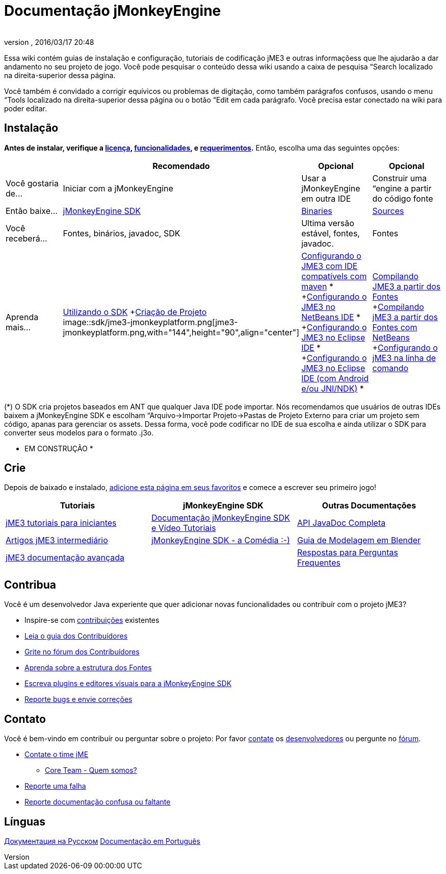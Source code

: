 = Documentação jMonkeyEngine
:author:
:revnumber:
:revdate: 2016/03/17 20:48
:keywords: documentation, sdk, install
ifdef::env-github,env-browser[:outfilesuffix: .adoc]


Essa wiki contém guias de instalação e configuração, tutoriais de codificação jME3 e outras informaçõess que lhe ajudarão a dar andamento no seu projeto de jogo. Você pode pesquisar o conteúdo dessa wiki usando a caixa de pesquisa “Search localizado na direita-superior dessa página.

Você também é convidado a corrigir equívicos ou problemas de digitação, como também parágrafos confusos, usando o menu “Tools localizado na direita-superior dessa página ou o botão “Edit em cada parágrafo. Você precisa estar conectado na wiki para poder editar.


== Instalação

*Antes de instalar, verifique a <<bsd_license#,licença>>, <<jme3/features#,funcionalidades>>, e <<jme3/requerimentos#,requerimentos>>.* Então, escolha uma das seguintes opções:
[cols="4", options="header"]
|===

a|
<a| Recomendado
<a| Opcional
<a| Opcional

a| Você gostaria de…
a| Iniciar com a jMonkeyEngine
a| Usar a jMonkeyEngine em outra IDE
a| Construir uma “engine a partir do código fonte

a| Então baixe…
a| link:https://github.com/jMonkeyEngine/sdk/releases/tag/stable[jMonkeyEngine SDK]
a| link:https://github.com/jMonkeyEngine/sdk/releases[Binaries]
a| link:https://github.com/jMonkeyEngine/jmonkeyengine[Sources]

a| Você receberá…
a| Fontes, binários, javadoc, SDK
a| Ultima versão estável, fontes, javadoc.
a| Fontes

a| Aprenda mais…
a| <<sdk#,Utilizando o SDK>> +<<sdk/project_creation#,Criação de Projeto>> +
image::sdk/jme3-jmonkeyplatform.png[jme3-jmonkeyplatform.png,with="144",height="90",align="center"]

a| <<jme3/maven#,Configurando o JME3 com IDE compatívels com maven>> * +<<jme3/setting_up_netbeans_and_jme3#,Configurando o JME3 no NetBeans IDE>> * +<<jme3/setting_up_jme3_in_eclipse#,Configurando o JME3 no Eclipse IDE>> * +<<jme3/eclipse_jme3_android_jnindk#,Configurando o JME3 no Eclipse IDE (com Android e/ou JNI/NDK)>> *
a| <<jme3/build_from_sources#,Compilando JME3 a partir dos Fontes>> +<<jme3/build_jme3_sources_with_netbeans#,Compilando jME3 a partir dos Fontes com NetBeans>> +<<jme3/simpleapplication_from_the_commandline#,Configurando o jME3 na linha de comando>>

|===

(*) O SDK cria projetos baseados em ANT que qualquer Java IDE pode importar. Nós recomendamos que usuários de outras IDEs baixem a jMonkeyEngine SDK e escolham “Arquivo→Importar Projeto→Pastas de Projeto Externo para criar um projeto sem código, apanas para gerenciar os assets. Dessa forma, você pode codificar no IDE de sua escolha e ainda utilizar o SDK para converter seus modelos para o formato .j3o.

* EM CONSTRUÇÃO *


== Crie

Depois de baixado e instalado, <<jme3#,adicione esta página em seus favoritos>> e comece a escrever seu primeiro jogo!
[cols="3", options="header"]
|===

a| Tutoriais
a| jMonkeyEngine SDK
a| Outras Documentações

a| <<jme3#tutorials_for_beginners,jME3 tutoriais para iniciantes>>
a| <<sdk#,Documentação jMonkeyEngine SDK e Vídeo Tutoriais>>
a| link:http://javadoc.jmonkeyengine.org/[API JavaDoc Completa]

a| <<jme3#documentation_for_intermediate_users,Artigos jME3 intermediário>>
a| <<sdk/comic#,jMonkeyEngine SDK - a Comédia :-)>>
a| <<jme3/external/blender#,Guia de Modelagem em Blender>>

a| <<jme3#documentation_for_advanced_users,jME3 documentação avançada>>
<a|
a| <<jme3/faq#,Respostas para Perguntas Frequentes>>

|===


== Contribua

Você é um desenvolvedor Java experiente que quer adicionar novas funcionalidades ou contribuír com o projeto jME3?

*  Inspire-se com <<jme3/contributions#,contribuições>> existentes
*  link:http://hub.jmonkeyengine.org/introduction/contributors-handbook/[Leia o guia dos Contribuídores]
*  link:http://hub.jmonkeyengine.org/[Grite no fórum dos Contribuídores]
*  <<jme3/jme3_source_structure#,Aprenda sobre a estrutura dos Fontes>>
*  <<sdk#development,Escreva plugins e editores visuais para a jMonkeyEngine SDK>>
*  <<report_bugs#,Reporte bugs e envie correções>>


== Contato

Você é bem-vindo em contribuír ou perguntar sobre o projeto: Por favor mailto:&#x63;&#x6f;&#x6e;&#x74;&#x61;&#x63;&#x74;&#x40;&#x6a;&#x6d;&#x6f;&#x6e;&#x6b;&#x65;&#x79;&#x65;&#x6e;&#x67;&#x69;&#x6e;&#x65;&#x2e;&#x63;&#x6f;&#x6d;[contate] os
link:http://jmonkeyengine.org/team/[desenvolvedores] ou pergunte no link:http://hub.jmonkeyengine.org/[fórum].

*  mailto:&#x63;&#x6f;&#x6e;&#x74;&#x61;&#x63;&#x74;&#x40;&#x6a;&#x6d;&#x6f;&#x6e;&#x6b;&#x65;&#x79;&#x65;&#x6e;&#x67;&#x69;&#x6e;&#x65;&#x2e;&#x63;&#x6f;&#x6d;[Contate o time jME]
**  link:http://jmonkeyengine.org/team/[Core Team - Quem somos?]

*  <<report_bugs#,Reporte uma falha>>
*  link:http://hub.jmonkeyengine.org/c/documentation-jme3[Reporte documentação confusa ou faltante]


== Línguas

<<документация#,Документация на Русском>>
<<documentacao#,Documentação em Português>>
